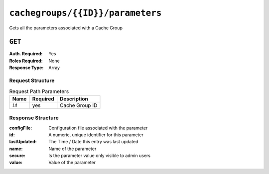 ..
..
.. Licensed under the Apache License, Version 2.0 (the "License");
.. you may not use this file except in compliance with the License.
.. You may obtain a copy of the License at
..
..     http://www.apache.org/licenses/LICENSE-2.0
..
.. Unless required by applicable law or agreed to in writing, software
.. distributed under the License is distributed on an "AS IS" BASIS,
.. WITHOUT WARRANTIES OR CONDITIONS OF ANY KIND, either express or implied.
.. See the License for the specific language governing permissions and
.. limitations under the License.
..

.. _to-api-cachegroup_id_parameters:

*********************************
``cachegroups/{{ID}}/parameters``
*********************************
Gets all the parameters associated with a Cache Group

.. seealso:: :ref:`param-prof`

``GET``
=======
:Auth. Required: Yes
:Roles Required: None
:Response Type:  Array

Request Structure
-----------------
.. table:: Request Path Parameters

	+------------------+----------+-----------------------+
	|       Name       | Required | Description           |
	+==================+==========+=======================+
	| ``id``           | yes      | Cache Group ID        |
	+------------------+----------+-----------------------+


Response Structure
------------------
:configFile:  Configuration file associated with the parameter
:id:          A numeric, unique identifier for this parameter
:lastUpdated: The Time / Date this entry was last updated
:name:        Name of the parameter
:secure:      Is the parameter value only visible to admin users
:value:       Value of the parameter

.. code-block:: json
	:caption: Response Example

	{ "response": [
		{
			"lastUpdated": "2015-08-27 21:11:49+00",
			"value": "http://localhost:8088/teakCatalog/GOID_15101A.csv",
			"secure": false,
			"name": "teakcluster.TeakCatalogUrl",
			"id": 1409,
			"configFile": "to_ext_teak.config"
		},
		{
			"lastUpdated": "2015-09-29 18:59:47+00",
			"value": "http://localhost:8088/teakCatalog/GOID_15101A.csv",
			"secure": false,
			"name": "teakcluster.TeakCatalogUrl",
			"id": 2351,
			"configFile": "teak.config"
		},
		{
			"lastUpdated": "2018-09-18 20:33:34.182367+00",
			"value": "172.24.74.70",
			"secure": false,
			"name": "teakcluster.LBVIP",
			"id": 6571,
			"configFile": "to_ext_teak.config"
		},
		{
			"lastUpdated": "2018-09-18 20:36:13.227886+00",
			"value": "172.24.74.70",
			"secure": false,
			"name": "teakcluster.LBVIP",
			"id": 6572,
			"configFile": "teak.config"
		},
		{
			"lastUpdated": "2018-09-27 21:09:10.036367+00",
			"value": "ccdn-ats-tk-15101-01:ccdn-ats-tk-15101-02:ccdn-ats-tk-15101-03:ccdn-ats-tk-15101-04:ccdn-ats-tk-15101-05:ccdn-ats-tk-15101-06:ccdn-ats-tk-15101-07",
			"secure": false,
			"name": "node_order",
			"id": 6574,
			"configFile": "to_ext_teak.config"
		},
		{
			"lastUpdated": "2015-08-27 21:11:49+00",
			"value": "10.42.18.196",
			"secure": false,
			"name": "cgw.cgwServer",
			"id": 1148,
			"configFile": "to_ext_teak.config"
		},
		{
			"lastUpdated": "2015-08-27 21:11:49+00",
			"value": "80",
			"secure": false,
			"name": "cgw.cgwPort",
			"id": 1101,
			"configFile": "to_ext_teak.config"
		}
	]}
